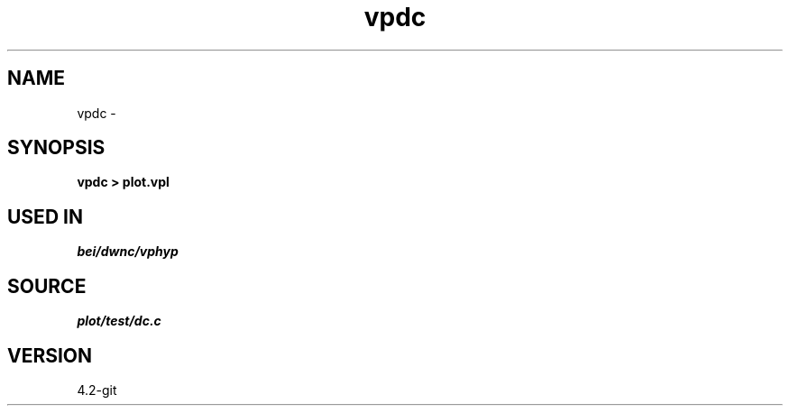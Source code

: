 .TH vpdc 1  "APRIL 2023" Madagascar "Madagascar Manuals"
.SH NAME
vpdc \- 
.SH SYNOPSIS
.B vpdc > plot.vpl
.SH USED IN
.TP
.I bei/dwnc/vphyp
.SH SOURCE
.I plot/test/dc.c
.SH VERSION
4.2-git
